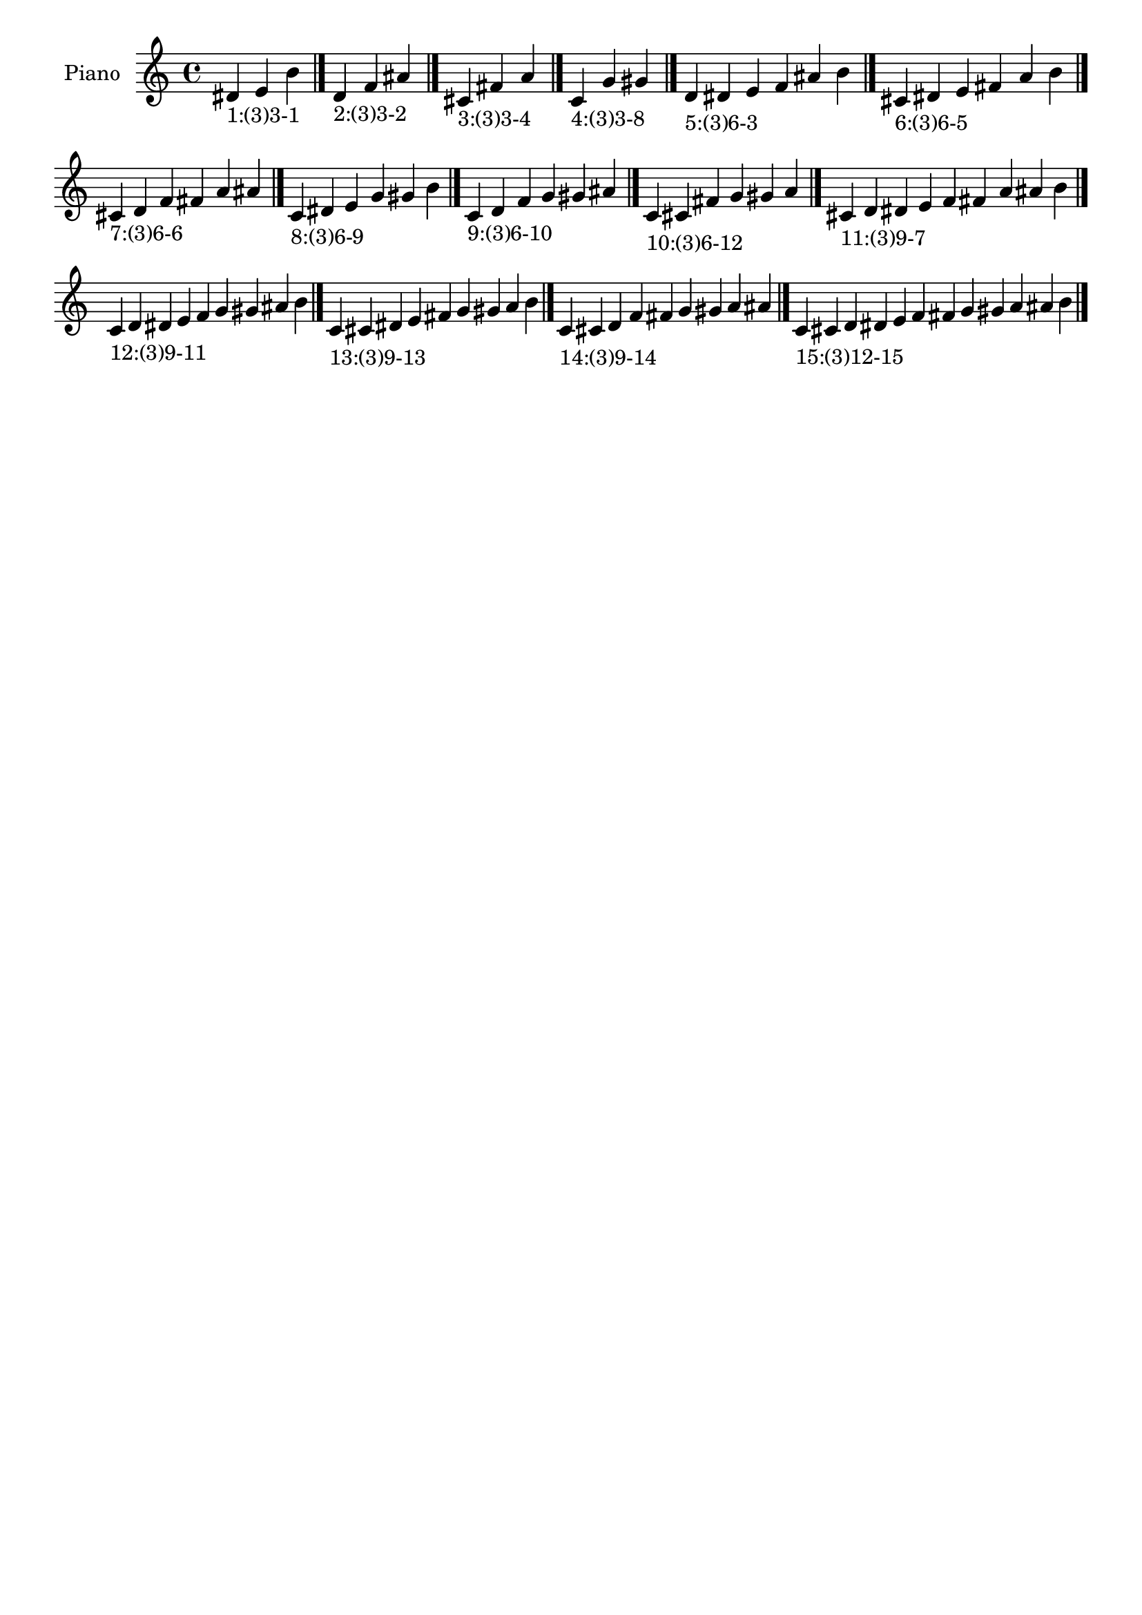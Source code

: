 \version "2.19.0"

\header {
 %% Remove default LilyPond tagline
  tagline = ##f
}

\paper {
  #(set-paper-size "a4")
}

global = {
  \key c \major
  \time 4/4
}

right = {
  \global
 %% Music follows here.
  \cadenzaOn dis'_\markup{1:(3)3-1} e' b' \cadenzaOff \bar "|."
  \cadenzaOn d'_\markup{2:(3)3-2} f' ais' \cadenzaOff \bar "|."
  \cadenzaOn cis'_\markup{3:(3)3-4} fis' a' \cadenzaOff \bar "|."
  \cadenzaOn c'_\markup{4:(3)3-8} g' gis' \cadenzaOff \bar "|."
  \cadenzaOn d'_\markup{5:(3)6-3} dis' e' f' ais' b' \cadenzaOff \bar "|."
  \cadenzaOn cis'_\markup{6:(3)6-5} dis' e' fis' a' b' \cadenzaOff \bar "|."
  \cadenzaOn cis'_\markup{7:(3)6-6} d' f' fis' a' ais' \cadenzaOff \bar "|."
  \cadenzaOn c'_\markup{8:(3)6-9} dis' e' g' gis' b' \cadenzaOff \bar "|."
  \cadenzaOn c'_\markup{9:(3)6-10} d' f' g' gis' ais' \cadenzaOff \bar "|."
  \cadenzaOn c'_\markup{10:(3)6-12} cis' fis' g' gis' a' \cadenzaOff \bar "|."
  \cadenzaOn cis'_\markup{11:(3)9-7} d' dis' e' f' fis' a' ais' b' \cadenzaOff \bar "|."
  \cadenzaOn c'_\markup{12:(3)9-11} d' dis' e' f' g' gis' ais' b' \cadenzaOff \bar "|."
  \cadenzaOn c'_\markup{13:(3)9-13} cis' dis' e' fis' g' gis' a' b' \cadenzaOff \bar "|."
  \cadenzaOn c'_\markup{14:(3)9-14} cis' d' f' fis' g' gis' a' ais' \cadenzaOff \bar "|."
  \cadenzaOn c'_\markup{15:(3)12-15} cis' d' dis' e' f' fis' g' gis' a' ais' b' \cadenzaOff \bar "|."
}

\book {
  \paper {
   print-page-number = ##f
  }
  \score {
    \new PianoStaff \with {
      instrumentName = "Piano"
    }
    \new Staff = "right" \with {
        midiInstrument = "oboe"
    } 
    { 
      \accidentalStyle "forget"
      \right
    }
    \layout {
   }
    \midi { }
  }
}
